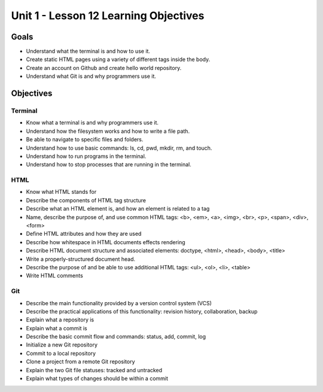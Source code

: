 Unit 1 - Lesson 12 Learning Objectives
=====================================

Goals
-----

- Understand what the terminal is and how to use it.
- Create static HTML pages using a variety of different tags inside the body.
- Create an account on Github and create hello world repository.
- Understand what Git is and why programmers use it.

Objectives
----------

Terminal
^^^^^^^^

- Know what a terminal is and why programmers use it.
- Understand how the filesystem works and how to write a file path.
- Be able to navigate to specific files and folders.
- Understand how to use basic commands: ls, cd, pwd, mkdir, rm, and touch.
- Understand how to run programs in the terminal.
- Understand how to stop processes that are running in the terminal.

HTML
^^^^

- Know what HTML stands for
- Describe the components of HTML tag structure
- Describe what an HTML element is, and how an element is related to a tag
- Name, describe the purpose of, and use common HTML tags: <b>, <em>, <a>, <img>, <br>, <p>, <span>, <div>, <form>
- Define HTML attributes and how they are used
- Describe how whitespace in HTML documents effects rendering
- Describe HTML document structure and associated elements: doctype, <html>, <head>, <body>, <title>
- Write a properly-structured document head.
- Describe the purpose of and be able to use additional HTML tags: <ul>, <ol>, <li>, <table>
- Write HTML comments

Git
^^^

- Describe the main functionality provided by a version control system (VCS)
- Describe the practical applications of this functionality: revision history, collaboration, backup
- Explain what a repository is
- Explain what a commit is
- Describe the basic commit flow and commands: status, add, commit, log
- Initialize a new Git repository
- Commit to a local repository
- Clone a project from a remote Git repository
- Explain the two Git file statuses: tracked and untracked
- Explain what types of changes should be within a commit
